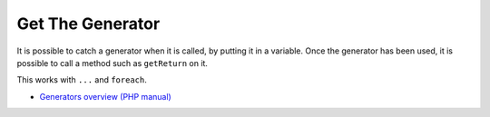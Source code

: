 .. _get-the-generator:

Get The Generator
-----------------

.. meta::
	:description:
		Get The Generator: It is possible to catch a generator when it is called, by putting it in a variable.
	:twitter:card: summary_large_image
	:twitter:site: @exakat
	:twitter:title: Get The Generator
	:twitter:description: Get The Generator: It is possible to catch a generator when it is called, by putting it in a variable
	:twitter:creator: @exakat
	:twitter:image:src: https://php-tips.readthedocs.io/en/latest/_images/get_the_generator.png
	:og:image: https://php-tips.readthedocs.io/en/latest/_images/get_the_generator.png
	:og:title: Get The Generator
	:og:type: article
	:og:description: It is possible to catch a generator when it is called, by putting it in a variable
	:og:url: https://php-tips.readthedocs.io/en/latest/tips/get_the_generator.html
	:og:locale: en

.. raw:: html

	<script type="application/ld+json">{"@context":"https:\/\/schema.org","@graph":[{"@type":"WebPage","@id":"https:\/\/php-tips.readthedocs.io\/en\/latest\/tips\/get_the_generator.html","url":"https:\/\/php-tips.readthedocs.io\/en\/latest\/tips\/get_the_generator.html","name":"Get The Generator","isPartOf":{"@id":"https:\/\/www.exakat.io\/"},"datePublished":"Fri, 03 Jan 2025 17:30:08 +0000","dateModified":"Fri, 03 Jan 2025 17:30:08 +0000","description":"It is possible to catch a generator when it is called, by putting it in a variable","inLanguage":"en-US","potentialAction":[{"@type":"ReadAction","target":["https:\/\/php-tips.readthedocs.io\/en\/latest\/tips\/get_the_generator.html"]}]},{"@type":"WebSite","@id":"https:\/\/www.exakat.io\/","url":"https:\/\/www.exakat.io\/","name":"Exakat","description":"Smart PHP static analysis","inLanguage":"en-US"}]}</script>

It is possible to catch a generator when it is called, by putting it in a variable. Once the generator has been used, it is possible to call a method such as ``getReturn`` on it.

This works with ``...`` and ``foreach``.

.. image:: ../images/get_the_generator.png

* `Generators overview (PHP manual) <https://www.php.net/manual/en/language.generators.overview.php>`_


